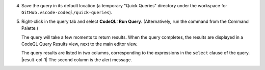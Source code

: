 4. Save the query in its default location (a temporary "Quick Queries" directory under the workspace for ``GitHub.vscode-codeql/quick-queries``).

#. Right-click in the query tab and select **CodeQL: Run Query**. (Alternatively, run the command from the Command Palette.)

   The query will take a few moments to return results. When the query completes, the results are displayed in a CodeQL Query Results view, next to the main editor view.

   The query results are listed in two columns, corresponding to the expressions in the ``select`` clause of the query. |result-col-1| The second column is the alert message.